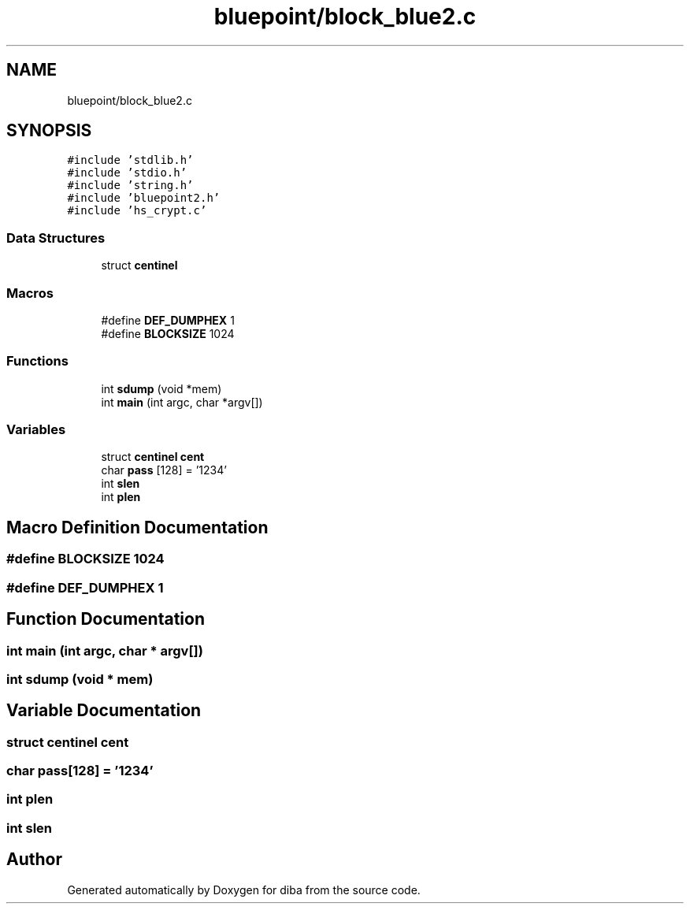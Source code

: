 .TH "bluepoint/block_blue2.c" 3 "Fri Sep 29 2017" "diba" \" -*- nroff -*-
.ad l
.nh
.SH NAME
bluepoint/block_blue2.c
.SH SYNOPSIS
.br
.PP
\fC#include 'stdlib\&.h'\fP
.br
\fC#include 'stdio\&.h'\fP
.br
\fC#include 'string\&.h'\fP
.br
\fC#include 'bluepoint2\&.h'\fP
.br
\fC#include 'hs_crypt\&.c'\fP
.br

.SS "Data Structures"

.in +1c
.ti -1c
.RI "struct \fBcentinel\fP"
.br
.in -1c
.SS "Macros"

.in +1c
.ti -1c
.RI "#define \fBDEF_DUMPHEX\fP   1"
.br
.ti -1c
.RI "#define \fBBLOCKSIZE\fP   1024"
.br
.in -1c
.SS "Functions"

.in +1c
.ti -1c
.RI "int \fBsdump\fP (void *mem)"
.br
.ti -1c
.RI "int \fBmain\fP (int argc, char *argv[])"
.br
.in -1c
.SS "Variables"

.in +1c
.ti -1c
.RI "struct \fBcentinel\fP \fBcent\fP"
.br
.ti -1c
.RI "char \fBpass\fP [128] = '1234'"
.br
.ti -1c
.RI "int \fBslen\fP"
.br
.ti -1c
.RI "int \fBplen\fP"
.br
.in -1c
.SH "Macro Definition Documentation"
.PP 
.SS "#define BLOCKSIZE   1024"

.SS "#define DEF_DUMPHEX   1"

.SH "Function Documentation"
.PP 
.SS "int main (int argc, char * argv[])"

.SS "int sdump (void * mem)"

.SH "Variable Documentation"
.PP 
.SS "struct \fBcentinel\fP  cent"

.SS "char pass[128] = '1234'"

.SS "int plen"

.SS "int slen"

.SH "Author"
.PP 
Generated automatically by Doxygen for diba from the source code\&.

